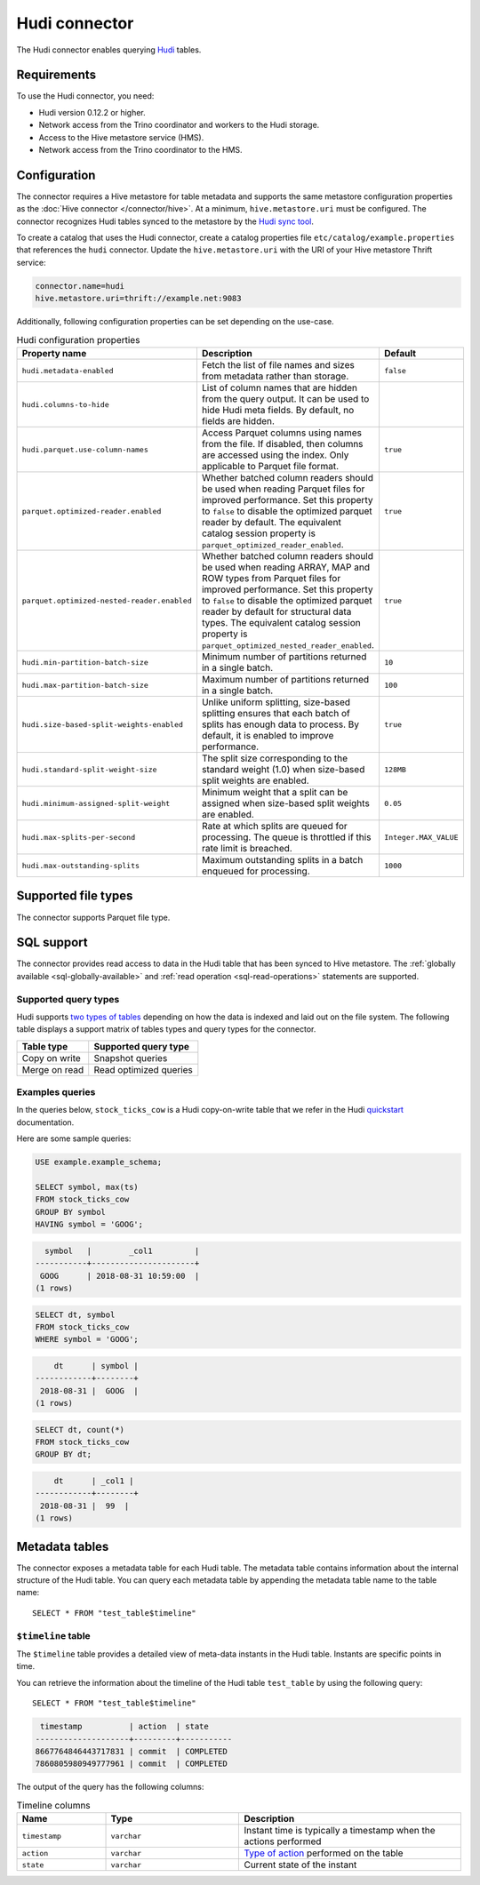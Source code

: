 ==============
Hudi connector
==============

.. raw:: html

  <img src="../_static/img/hudi.png" class="connector-logo">

The Hudi connector enables querying `Hudi <https://hudi.apache.org/docs/overview/>`_ tables.

Requirements
------------

To use the Hudi connector, you need:

* Hudi version 0.12.2 or higher.
* Network access from the Trino coordinator and workers to the Hudi storage.
* Access to the Hive metastore service (HMS).
* Network access from the Trino coordinator to the HMS.

Configuration
-------------

The connector requires a Hive metastore for table metadata and supports the same
metastore configuration properties as the :doc:`Hive connector
</connector/hive>`. At a minimum, ``hive.metastore.uri`` must be configured.
The connector recognizes Hudi tables synced to the metastore by the
`Hudi sync tool <https://hudi.apache.org/docs/syncing_metastore>`_.

To create a catalog that uses the Hudi connector, create a catalog properties
file ``etc/catalog/example.properties`` that references the ``hudi`` connector.
Update the ``hive.metastore.uri`` with the URI of your Hive metastore Thrift
service:

.. code-block:: properties

    connector.name=hudi
    hive.metastore.uri=thrift://example.net:9083

Additionally, following configuration properties can be set depending on the use-case.

.. list-table:: Hudi configuration properties
    :widths: 30, 55, 15
    :header-rows: 1

    * - Property name
      - Description
      - Default
    * - ``hudi.metadata-enabled``
      - Fetch the list of file names and sizes from metadata rather than storage.
      - ``false``
    * - ``hudi.columns-to-hide``
      - List of column names that are hidden from the query output.
        It can be used to hide Hudi meta fields. By default, no fields are hidden.
      -
    * - ``hudi.parquet.use-column-names``
      - Access Parquet columns using names from the file. If disabled, then columns
        are accessed using the index. Only applicable to Parquet file format.
      - ``true``
    * - ``parquet.optimized-reader.enabled``
      - Whether batched column readers should be used when reading Parquet files
        for improved performance. Set this property to ``false`` to disable the
        optimized parquet reader by default. The equivalent catalog session
        property is ``parquet_optimized_reader_enabled``.
      - ``true``
    * - ``parquet.optimized-nested-reader.enabled``
      - Whether batched column readers should be used when reading ARRAY, MAP
        and ROW types from Parquet files for improved performance. Set this
        property to ``false`` to disable the optimized parquet reader by default
        for structural data types. The equivalent catalog session property is
        ``parquet_optimized_nested_reader_enabled``.
      - ``true``
    * - ``hudi.min-partition-batch-size``
      - Minimum number of partitions returned in a single batch.
      - ``10``
    * - ``hudi.max-partition-batch-size``
      - Maximum number of partitions returned in a single batch.
      - ``100``
    * - ``hudi.size-based-split-weights-enabled``
      - Unlike uniform splitting, size-based splitting ensures that each batch of splits
        has enough data to process. By default, it is enabled to improve performance.
      - ``true``
    * - ``hudi.standard-split-weight-size``
      - The split size corresponding to the standard weight (1.0)
        when size-based split weights are enabled.
      - ``128MB``
    * - ``hudi.minimum-assigned-split-weight``
      - Minimum weight that a split can be assigned
        when size-based split weights are enabled.
      - ``0.05``
    * - ``hudi.max-splits-per-second``
      - Rate at which splits are queued for processing.
        The queue is throttled if this rate limit is breached.
      - ``Integer.MAX_VALUE``
    * - ``hudi.max-outstanding-splits``
      - Maximum outstanding splits in a batch enqueued for processing.
      - ``1000``

Supported file types
--------------------

The connector supports Parquet file type.

SQL support
-----------

The connector provides read access to data in the Hudi table that has been synced to
Hive metastore. The :ref:`globally available <sql-globally-available>`
and :ref:`read operation <sql-read-operations>` statements are supported.

Supported query types
^^^^^^^^^^^^^^^^^^^^^

Hudi supports `two types of tables <https://hudi.apache.org/docs/table_types>`_
depending on how the data is indexed and laid out on the file system. The following
table displays a support matrix of tables types and query types for the connector.

=========================== =============================================
Table type                  Supported query type
=========================== =============================================
Copy on write               Snapshot queries

Merge on read               Read optimized queries
=========================== =============================================

Examples queries
^^^^^^^^^^^^^^^^

In the queries below, ``stock_ticks_cow`` is a Hudi copy-on-write table that we refer
in the Hudi `quickstart <https://hudi.apache.org/docs/docker_demo/>`_ documentation.

Here are some sample queries:

.. code-block:: sql

    USE example.example_schema;

    SELECT symbol, max(ts)
    FROM stock_ticks_cow
    GROUP BY symbol
    HAVING symbol = 'GOOG';

.. code-block:: text

      symbol   |        _col1         |
    -----------+----------------------+
     GOOG      | 2018-08-31 10:59:00  |
    (1 rows)

.. code-block:: sql

    SELECT dt, symbol
    FROM stock_ticks_cow
    WHERE symbol = 'GOOG';

.. code-block:: text

        dt      | symbol |
    ------------+--------+
     2018-08-31 |  GOOG  |
    (1 rows)

.. code-block:: sql

    SELECT dt, count(*)
    FROM stock_ticks_cow
    GROUP BY dt;
.. code-block:: text

        dt      | _col1 |
    ------------+--------+
     2018-08-31 |  99  |
    (1 rows)

.. _hudi-metadata-tables:

Metadata tables
---------------

The connector exposes a metadata table for each Hudi table.
The metadata table contains information about the internal structure
of the Hudi table. You can query each metadata table by appending the
metadata table name to the table name::

   SELECT * FROM "test_table$timeline"

``$timeline`` table
^^^^^^^^^^^^^^^^^^^^

The ``$timeline`` table provides a detailed view of meta-data instants
in the Hudi table. Instants are specific points in time.

You can retrieve the information about the timeline of the Hudi table
``test_table`` by using the following query::

    SELECT * FROM "test_table$timeline"

.. code-block:: text

     timestamp          | action  | state
    --------------------+---------+-----------
    8667764846443717831 | commit  | COMPLETED
    7860805980949777961 | commit  | COMPLETED

The output of the query has the following columns:

.. list-table:: Timeline columns
  :widths: 20, 30, 50
  :header-rows: 1

  * - Name
    - Type
    - Description
  * - ``timestamp``
    - ``varchar``
    - Instant time is typically a timestamp when the actions performed
  * - ``action``
    - ``varchar``
    - `Type of action <https://hudi.apache.org/docs/concepts/#timeline>`_ performed on the table
  * - ``state``
    - ``varchar``
    - Current state of the instant
